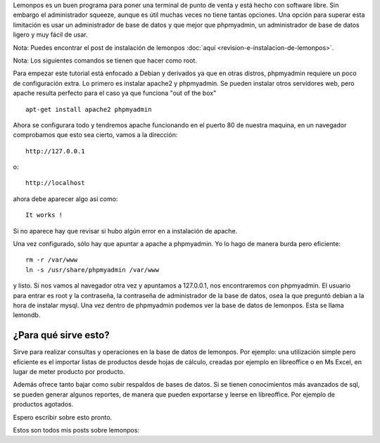 .. title: Administrando lemonpos con phpmyadmin.
.. slug: administrando-lemonpos-con-phpmyadmin
.. date: 2014-11-13 23:52:35 UTC-06:00
.. tags: lemonpos 
.. link: 
.. description: 
.. type: text

Lemonpos es un buen programa para poner una terminal de punto de venta y 
está hecho con software libre. Sin embargo el administrador squeeze, 
aunque es útil muchas veces no tiene tantas opciones. Una opción para 
superar esta limitación es usar un administrador de base de datos y que 
mejor que phpmyadmin, un administrador de base de datos ligero y muy 
fácil de usar.

.. TEASER_END

Nota: Puedes encontrar el post de instalación de lemonpos :doc:`aquí 
<revision-e-instalacion-de-lemonpos>`.


Nota: Los siguientes comandos se tienen que hacer como root.

Para empezar este tutorial está enfocado a Debian  y derivados ya que en 
otras distros, phpmyadmin requiere un poco de configuración extra. Lo 
primero es instalar apache2 y phpmyadmin. Se pueden instalar otros 
servidores web, pero apache resulta perfecto para el caso ya que 
funciona "out of the box" ::

	apt-get install apache2 phpmyadmin

Ahora se configurara todo y tendremos apache funcionando en el puerto 80 
de nuestra maquina, en un navegador comprobamos que esto sea cierto, 
vamos a la dirección::

	http://127.0.0.1

o::

	http://localhost

ahora debe aparecer algo así como::
	
	It works !


Si no aparece hay que revisar si hubo algún error en a instalación de 
apache.

Una vez configurado, sólo hay que apuntar a apache a phpmyadmin. Yo lo 
hago de manera burda pero eficiente::

	rm -r /var/www
	ln -s /usr/share/phpmyadmin /var/www

y listo. Si nos vamos al navegador otra vez y apuntamos a 127.0.0.1, nos 
encontraremos con phpmyadmin. El usuario para entrar es root y la 
contraseña, la contraseña de administrador de la base de datos, osea la 
que preguntó debian a la hora de instalar mysql.
Una vez dentro de phpmyadmin podemos ver la base de datos de lemonpos. 
Esta se llama lemondb.

¿Para qué sirve esto?
------------------------

Sirve para realizar consultas y operaciones en la base de datos de 
lemonpos. Por ejemplo: una utilización simple pero eficiente es el 
importar listas de productos desde hojas de cálculo, creadas por ejemplo 
en libreoffice o en Ms Excel, en lugar de meter producto por producto. 

Además ofrece tanto bajar como subir respaldos de bases de datos.
Si se tienen conocimientos más avanzados de sql, se pueden generar 
algunos reportes, de manera que pueden exportarse y leerse en 
libreoffice. Por ejemplo de productos agotados.

Espero escribir sobre esto pronto. 





Estos son todos mis posts sobre lemonpos:

.. post-list::
   :tags: lemonpos
